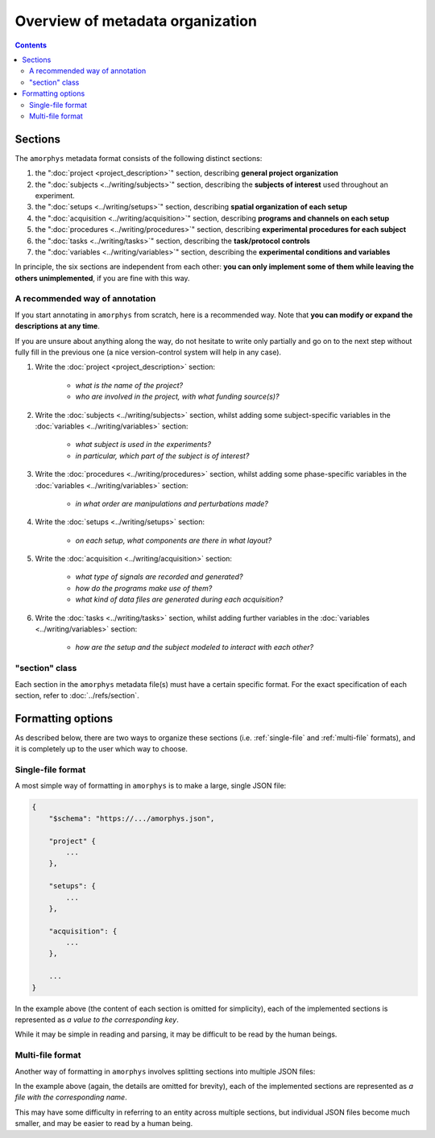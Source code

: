 Overview of metadata organization
==================================

.. contents:: Contents
    :local:

Sections
--------

The ``amorphys`` metadata format consists of the following distinct sections:

1. the ":doc:`project <project_description>`" section, describing **general project organization**
2. the ":doc:`subjects <../writing/subjects>`" section, describing the **subjects of interest** used throughout an experiment.
3. the ":doc:`setups <../writing/setups>`" section, describing **spatial organization of each setup**
4. the ":doc:`acquisition <../writing/acquisition>`" section, describing **programs and channels on each setup**
5. the ":doc:`procedures <../writing/procedures>`" section, describing **experimental procedures for each subject**
6. the ":doc:`tasks <../writing/tasks>`" section, describing the **task/protocol controls**
7. the ":doc:`variables <../writing/variables>`" section, describing the **experimental conditions and variables**

In principle, the six sections are independent from each other:
**you can only implement some of them while leaving the others unimplemented**,
if you are fine with this way.

A recommended way of annotation
^^^^^^^^^^^^^^^^^^^^^^^^^^^^^^^^

If you start annotating in ``amorphys`` from scratch, here is a recommended way.
Note that **you can modify or expand the descriptions at any time**.

If you are unsure about anything along the way, do not hesitate to write only partially
and go on to the next step without fully fill in the previous one
(a nice version-control system will help in any case).

1. Write the :doc:`project <project_description>` section:

    - *what is the name of the project?*
    - *who are involved in the project, with what funding source(s)?*

2. Write the :doc:`subjects <../writing/subjects>` section, whilst adding some subject-specific
   variables in the :doc:`variables <../writing/variables>` section:

    - *what subject is used in the experiments?*
    - *in particular, which part of the subject is of interest?*

3. Write the :doc:`procedures <../writing/procedures>` section, whilst adding some phase-specific
   variables in the :doc:`variables <../writing/variables>` section:

    - *in what order are manipulations and perturbations made?*

4. Write the :doc:`setups <../writing/setups>` section:

    - *on each setup, what components are there in what layout?*

5. Write the :doc:`acquisition <../writing/acquisition>` section:

    - *what type of signals are recorded and generated?*
    - *how do the programs make use of them?*
    - *what kind of data files are generated during each acquisition?*

6. Write the :doc:`tasks <../writing/tasks>` section, whilst adding further variables in the
   :doc:`variables <../writing/variables>` section:

    - *how are the setup and the subject modeled to interact with each other?*

"section" class
^^^^^^^^^^^^^^^

Each section in the ``amorphys`` metadata file(s) must have a certain specific format.
For the exact specification of each section, refer to :doc:`../refs/section`.

Formatting options
------------------

As described below, there are two ways to organize these sections (i.e.
:ref:`single-file` and :ref:`multi-file` formats),
and it is completely up to the user which way to choose.

.. _single-file:

Single-file format
^^^^^^^^^^^^^^^^^^

A most simple way of formatting in ``amorphys`` is to make a large, single JSON file:

.. code-block:: JavaScript

    {
        "$schema": "https://.../amorphys.json",

        "project" {
            ...
        },

        "setups": {
            ...
        },

        "acquisition": {
            ...
        },

        ...
    }

In the example above (the content of each section is omitted for simplicity),
each of the implemented sections is represented as *a value to the corresponding
key*.

While it may be simple in reading and parsing, it may be difficult to be read
by the human beings.

.. _multi-file:

Multi-file format
^^^^^^^^^^^^^^^^^

Another way of formatting in ``amorphys`` involves splitting sections into multiple JSON files:

.. code-block:: JavaScript
    :caption: in: "project.json"

    {
        "$schema": "https://.../sections/project.json",

        "dataset": {
            ...
        },

        "people": {
            ...
        },

        ...
    }

.. code-block:: JavaScript
    :caption: in: "setups.json"

    {
        "$schema": "https://.../sections/setups.json",

        "behavioral-rig": {
            ...
        },

        ...
    }

In the example above (again, the details are omitted for brevity),
each of the implemented sections are represented as *a file with the corresponding name*.

This may have some difficulty in referring to an entity across multiple sections,
but individual JSON files become much smaller, and may be easier to read by a human being.
